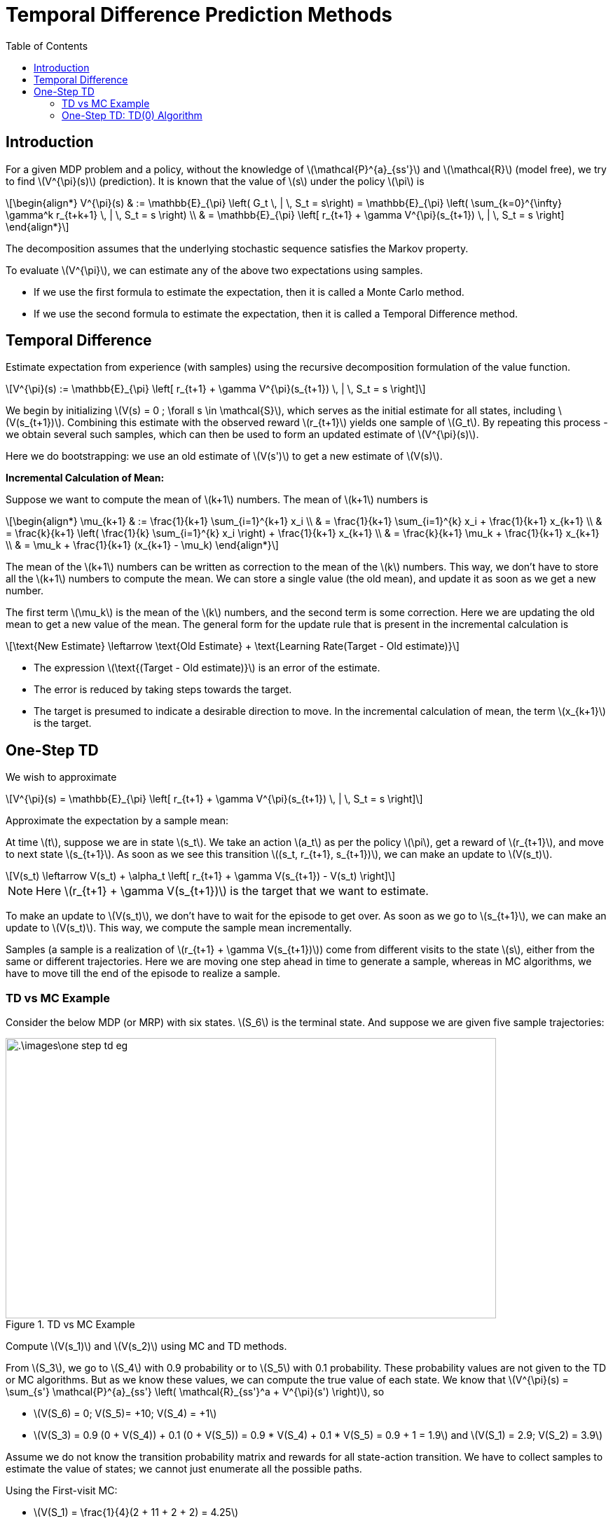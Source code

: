 = Temporal Difference Prediction Methods =
:doctype: book
:stem: latexmath
:eqnums:
:toc:

== Introduction ==
For a given MDP problem and a policy, without the knowledge of stem:[\mathcal{P}^{a}_{ss'}] and stem:[\mathcal{R}] (model free), we try to find stem:[V^{\pi}(s)] (prediction). It is known that the value of stem:[s] under the policy stem:[\pi] is 

[stem]
++++
\begin{align*}
V^{\pi}(s) & := \mathbb{E}_{\pi} \left( G_t \, | \, S_t = s\right) = \mathbb{E}_{\pi} \left( \sum_{k=0}^{\infty} \gamma^k r_{t+k+1} \, | \, S_t = s \right) \\

& = \mathbb{E}_{\pi} \left[ r_{t+1} + \gamma V^{\pi}(s_{t+1}) \, | \, S_t = s \right]
\end{align*}
++++

The decomposition assumes that the underlying stochastic sequence satisfies the Markov property.

To evaluate stem:[V^{\pi}], we can estimate any of the above two expectations using samples.

* If we use the first formula to estimate the expectation, then it is called a Monte Carlo method.
* If we use the second formula to estimate the expectation, then it is called a Temporal Difference method.

== Temporal Difference ==
Estimate expectation from experience (with samples) using the recursive decomposition formulation of the value function.

[stem]
++++
V^{\pi}(s) := \mathbb{E}_{\pi} \left[ r_{t+1} + \gamma V^{\pi}(s_{t+1}) \, | \, S_t = s \right]
++++

We begin by initializing stem:[V(s) = 0 ; \forall s \in \mathcal{S}], which serves as the initial estimate for all states, including stem:[V(s_{t+1})]. Combining this estimate with the observed reward stem:[r_{t+1}] yields one sample of stem:[G_t]. By repeating this process - we obtain several such samples, which can then be used to form an updated estimate of stem:[V^{\pi}(s)].

Here we do bootstrapping: we use an old estimate of stem:[V(s')] to get a new estimate of stem:[V(s)].

*Incremental Calculation of Mean:*

Suppose we want to compute the mean of stem:[k+1] numbers. The mean of stem:[k+1] numbers is

[stem]
++++
\begin{align*}
\mu_{k+1} & := \frac{1}{k+1} \sum_{i=1}^{k+1} x_i \\
& = \frac{1}{k+1} \sum_{i=1}^{k} x_i + \frac{1}{k+1} x_{k+1} \\
& = \frac{k}{k+1} \left( \frac{1}{k} \sum_{i=1}^{k} x_i \right) + \frac{1}{k+1} x_{k+1} \\
& = \frac{k}{k+1} \mu_k + \frac{1}{k+1} x_{k+1} \\
& = \mu_k + \frac{1}{k+1} (x_{k+1} - \mu_k)
\end{align*}
++++

The mean of the stem:[k+1] numbers can be written as correction to the mean of the stem:[k] numbers. This way, we don't have to store all the stem:[k+1] numbers to compute the mean. We can store a single value (the old mean), and update it as soon as we get a new number. 

The first term stem:[\mu_k] is the mean of the stem:[k] numbers, and the second term is some correction. Here we are updating the old mean to get a new value of the mean. The general form for the update rule that is present in the incremental calculation is

[stem]
++++
\text{New Estimate} \leftarrow \text{Old Estimate} + \text{Learning Rate(Target - Old estimate)}
++++

* The expression stem:[\text{(Target - Old estimate)}] is an error of the estimate.
* The error is reduced by taking steps towards the target.
* The target is presumed to indicate a desirable direction to move. In the incremental calculation of mean, the term stem:[x_{k+1}] is the target.

== One-Step TD ==
We wish to approximate

[stem]
++++
V^{\pi}(s) = \mathbb{E}_{\pi} \left[ r_{t+1} + \gamma V^{\pi}(s_{t+1}) \, | \, S_t = s \right]
++++

Approximate the expectation by a sample mean:

At time stem:[t], suppose we are in state stem:[s_t]. We take an action stem:[a_t] as per the policy stem:[\pi], get a reward of stem:[r_{t+1}], and move to next state stem:[s_{t+1}]. As soon as we see this transition stem:[(s_t, r_{t+1}, s_{t+1})], we can make an update to stem:[V(s_t)].

[stem]
++++
V(s_t) \leftarrow V(s_t) + \alpha_t \left[ r_{t+1} + \gamma V(s_{t+1}) - V(s_t) \right]
++++

NOTE: Here stem:[r_{t+1} + \gamma V(s_{t+1})] is the target that we want to estimate.

To make an update to stem:[V(s_t)], we don't have to wait for the episode to get over. As soon as we go to stem:[s_{t+1}], we can make an update to stem:[V(s_t)]. This way, we compute the sample mean incrementally.

Samples (a sample is a realization of stem:[r_{t+1} + \gamma V(s_{t+1})]) come from different visits to the state stem:[s], either from the same or different trajectories. Here we are moving one step ahead in time to generate a sample, whereas in MC algorithms, we have to move till the end of the episode to realize a sample.

=== TD vs MC Example ===
Consider the below MDP (or MRP) with six states. stem:[S_6] is the terminal state. And suppose we are given five sample trajectories:

.TD vs MC Example
image::.\images\one_step_td_eg.png[align='center', 700, 400]

Compute stem:[V(s_1)] and stem:[V(s_2)] using MC and TD methods.

From stem:[S_3], we go to stem:[S_4] with 0.9 probability or to stem:[S_5] with 0.1 probability. These probability values are not given to the TD or MC algorithms. But as we know these values, we can compute the true value of each state. We know that stem:[V^{\pi}(s) = \sum_{s'} \mathcal{P}^{a}_{ss'} \left( \mathcal{R}_{ss'}^a + V^{\pi}(s') \right)], so

* stem:[V(S_6) = 0; V(S_5)= +10; V(S_4) = +1]
* stem:[V(S_3) = 0.9 (0 + V(S_4)) + 0.1 (0 + V(S_5)) = 0.9 * V(S_4) + 0.1 * V(S_5) = 0.9 + 1 = 1.9] and stem:[V(S_1) = 2.9; V(S_2) = 3.9]

Assume we do not know the transition probability matrix and rewards for all state-action transition. We have to collect samples to estimate the value of states; we cannot just enumerate all the possible paths.

Using the First-visit MC:

* stem:[V(S_1) = \frac{1}{4}(2 + 11 + 2 + 2) = 4.25]
* stem:[V(S_2) = 12]

In this example, no state is appearing twice. So, every-visit MC also gives the same estimate. As there is only one sample from stem:[S_2], the estimate of the value of stem:[S_2] is poorer than the estimate for stem:[S_1].

Using (one-step) TD: Initialize stem:[V(s) = 0 \, \forall s \in \mathcal{S}], and assume stem:[\gamma=1].

* From the first trajectory: stem:[
S_1 \xrightarrow{ \,\, 1 \,\, } S_3 \xrightarrow{ \,\,\,0 \,\,\, } S_4 
\xrightarrow{ \,\, 1 \,\, } S_6]
+
stem:[V(S_1) = V_o(S_1) + \alpha (1 + V_o(S_3) - V_o(S_1)) = 0 + \alpha ( 1 + 0 - 0)]. We can make this update as soon as we see the first transition (from stem:[S_1] to stem:[S_3]) in the trajectory. In the incremental mean calculation, the learning rate is stem:[\frac{1}{k+1}], which denotes the number of terms we have considered in the mean calculation. As this is the first time we encountered and update stem:[S_1], in this case, stem:[\alpha] should be 1. So, stem:[V(S_1) = 1].
+
Similarly, stem:[V(S_3) =0; V(S_4) = 1; V(S_6) = 0].

* From the second trajectory: stem:[
S_1 \xrightarrow{ \,\, 1 \,\, } S_3 \xrightarrow{ \,\,\,0 \,\,\, } S_5 
\xrightarrow{ \,\, 10 \,\, } S_6
]
+
stem:[V(S_1) = V_o(S_1) + \alpha (1 + V_o(S_3) - V_o(S_1)) = 1 + \frac{1}{2} ( 1 + 0 - 1) =1]. Here stem:[\alpha = \frac{1}{2}] because we are seeing stem:[S_1] for the second time. Similarly, stem:[V(S_3) =0; V(S_5) = 10; V(S_6) = 0].

* From the third trajectory: stem:[
S_1 \xrightarrow{ \,\, 1 \,\, } S_3 \xrightarrow{ \,\,\,0 \,\,\, } S_4 
\xrightarrow{ \,\, 1 \,\, } S_6
]
+
** stem:[V(S_1) = V_o(S_1) + \alpha (1 + V_o(S_3) - V_o(S_1)) = 1 + \frac{1}{3} ( 1 + 0 - 1) =1]
** stem:[V(S_3) = V_o(S_3) + \alpha (0 + V_o(S_4) - V_o(S_3)) = 0 + \frac{1}{3} ( 0 + 1 - 0) = 0.33].
+
Similarly, stem:[ V(S_4) = 1; V(S_6) = 0].

* From the Fourth trajectory: stem:[
S_1 \xrightarrow{ \,\, 1 \,\, } S_3 \xrightarrow{ \,\,\,0 \,\,\, } S_4 
\xrightarrow{ \,\, 1 \,\, } S_6
]
+
** stem:[V(S_1) = V_o(S_1) + \alpha (1 + V_o(S_3) - V_o(S_1)) = 1 + 0.25 ( 1 + 0.33 - 1) =1.08]
** stem:[V(S_3) = V_o(S_3) + \alpha (0 + V_o(S_4) - V_o(S_3)) = 0.33 + 0.25 ( 0 + 1 - 0.33) = 0.5].
+
Similarly, stem:[ V(S_4) = 1; V(S_6) = 0].

* From the Fifth trajectory: stem:[
S_2 \xrightarrow{ \,\, 2 \,\, } S_3 \xrightarrow{ \,\,\,0 \,\,\, } S_5 \xrightarrow{ \,\, 10 \,\, } S_6]
+
** stem:[V(S_2) = V_o(S_2) + \alpha (2 + V_o(S_3) - V_o(S_2)) = 0 + 1 ( 2 + 0.5 - 0) =2.5]
** stem:[V(S_3) = V_o(S_3) + \alpha (0 + V_o(S_5) - V_o(S_3)) = 0.5 + 0.20 ( 0 + 10 - 0.5) = 2.4].
+
Similarly, stem:[ V(S_5) = 10; V(S_6) = 0].

=== One-Step TD: TD(0) Algorithm ===

.TD(0) algorithm
image::.\images\td_0_algo.png[align='left', 500, 300]

CAUTION: TD algorithm works only when the underlying stochastic sequence satisfies Markov property because we use the Markovian assumption for the decomposition formula.

*Convergence of algorithm:*

For any fixed policy stem:[\pi], the TD(0) algorithm converges (asymptotically - as the sample size approaches infinity - the number of visits to each state becomes infinity) to stem:[V^{\pi}] under some conditions on the choice of the learning rate stem:[\alpha] (Robbins Monroe condition):

* stem:[\sum \alpha_t = \infty], that is, it should diverge.
* stem:[\sum \alpha_t^2 < \infty], that is, it should converge.

In theory, we often consider a learning rate schedule for each state separately. In the above example, our choice of the learning rate stem:[\frac{1}{k+1}] for each state is one of the possible learning rates. This series obeys the Robbins Monroe condition. In practice, we typically consider a constant number stem:[(0,1\]] for the learning rate.

Generally, TD methods have usually (empirically) been found to converge faster than MC methods on certain class of tasks.

*Schematic View of algorithm:*

In TD(0) algorithm, we don't traverse the full length of the tree unlike the MC methods; we just go one step ahead to make an update to stem:[V(s)]. And we don't consider the full backup: we don't look at every successor state.

TD(0) algorithm:

* Uses experience (samples) without model like MC.
* Bootstraps like DP: Uses an old estimate of stem:[V(s')] to get a new estimate of stem:[V(s)].
* TD method can work with partial sequences. Unlike MC methods, it doesn't need complete sequences.
* Suited for online learning. As soon as we go from stem:[s] to stem:[s'], we can make an update to stem:[V(s)]. This is referred to as *online learning*. In MC algorithms, we should traverse the whole trajectory (wait for the whole trajectory to end) to make an update to stem:[V(s)]. This is known as *offline learning*. MC is more suited when there are trajectories readily available. Thus, MCs are suitable for offline learning.

*Connection between MC error and TD error:*

* The term stem:[\delta_t = [r_{t+1} + \gamma V(s_{t+1}) - V(s_t)\]] is called the (one step) TD error at time stem:[t].
* The term stem:[G_t - V(s_t)] is called the MC error at time stem:[t].
* We can express one in terms of the other as follows. For a trajectory with stem:[T] time steps:
+
[stem]
++++
G_t - V(s_t) = \sum_{k=0}^{T-t-1} \gamma^k \delta_{t+k}
++++

NOTE: TD methods can be used to evaluate stem:[Q^{\pi}] as well instead of stem:[V^{\pi}].